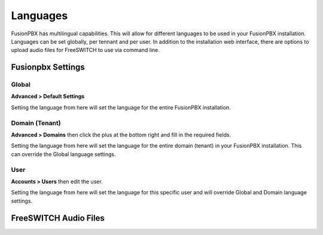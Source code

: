 ***************
Languages
***************

FusionPBX has multilingual capabilities.  This will allow for different languages to be used in your FusionPBX installation.  Languages can be set globally, per tennant and per user. In addition to the installation web interface, there are options to upload audio files for FreeSWITCH to use via command line.

Fusionpbx Settings
^^^^^^^^^^^^^^^^^^^


Global
--------

**Advanced > Default Settings**

Setting the language from here will set the language for the entire FusionPBX installation.

.. image:: ../_static/images/getting_started/fusionpbx_global_language.jpg
        :scale: 85%



Domain (Tenant)
-------------------

**Advanced > Domains** then click the plus at the bottom right and fill in the required fields.

Setting the language from here will set the language for the entire domain (tenant) in your FusionPBX installation. This can override the Global language settings.

.. image:: ../_static/images/getting_started/fusionpbx_domain_language.jpg
        :scale: 85%



User
------

**Accounts > Users** then edit the user.

Setting the language from here will set the language for this specific user and will override Global and Domain language settings.

.. image:: ../_static/images/getting_started/fusionpbx_user_language.jpg
        :scale: 85%



FreeSWITCH Audio Files  
^^^^^^^^^^^^^^^^^^^^^^^





